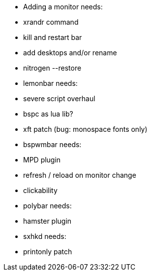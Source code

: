 - Adding a monitor needs:
  - xrandr command
  - kill and restart bar
  - add desktops and/or rename
  - nitrogen --restore

- lemonbar needs:
  - severe script overhaul
  - bspc as lua lib?
  - xft patch (bug: monospace fonts only)

- bspwmbar needs:
  - MPD plugin 
  - refresh / reload on monitor change 
  - clickability

- polybar needs:
  - hamster plugin
  
- sxhkd needs:
  - printonly patch

